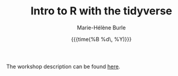#+OPTIONS: title:t date:t author:t email:t
#+OPTIONS: toc:t h:6 num:nil |:t todo:nil
#+OPTIONS: *:t -:t ::t <:t \n:t e:t creator:nil
#+OPTIONS: f:t inline:t tasks:t tex:t timestamp:t
#+OPTIONS: html-preamble:t html-postamble:nil

#+TITLE:   Intro to R with the tidyverse
#+DATE:	   {{{time(%B %d\, %Y)}}}
#+AUTHOR:  Marie-Hélène Burle
#+EMAIL:   msb2@sfu.ca

The workshop description can be found [[https://prosoitos.github.io/r_tidyverse_workshop/][here]].
